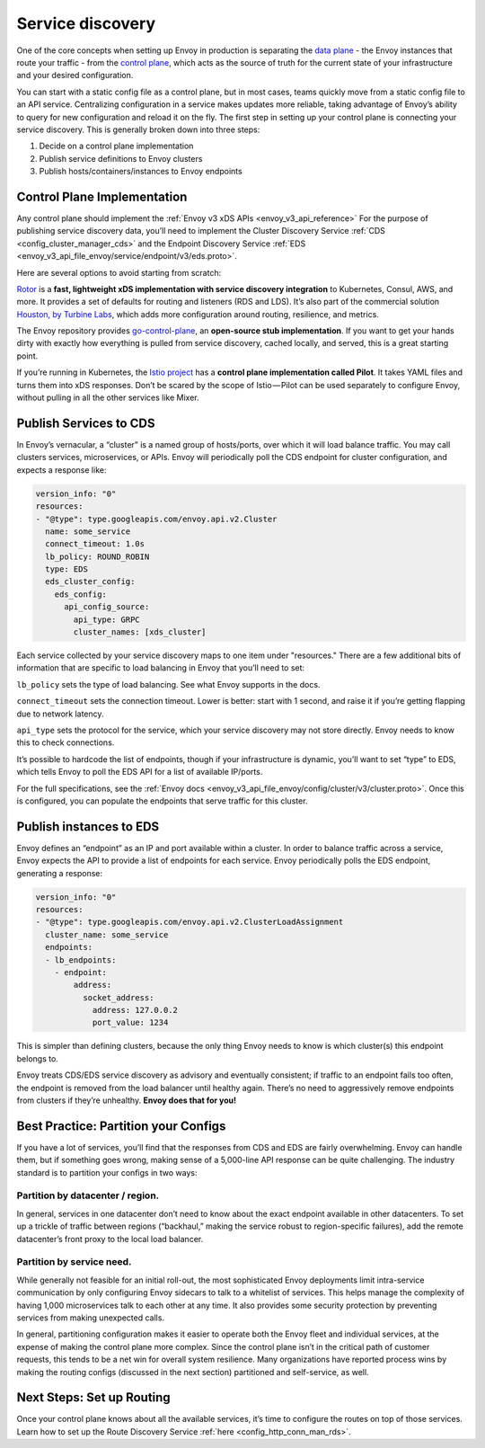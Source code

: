 .. _service_discovery:

Service discovery
=================

One of the core concepts when setting up Envoy in production is separating the
`data plane <https://blog.envoyproxy.io/service-mesh-data-plane-vs-control-plane-2774e720f7fc>`_ -
the Envoy instances that route your traffic - from the
`control plane <https://blog.envoyproxy.io/service-mesh-data-plane-vs-control-plane-2774e720f7fc>`_,
which acts as the source of truth for the current state of your infrastructure
and your desired configuration.

You can start with a static config file as a control plane, but in most cases,
teams quickly move from a static config file to an API service. Centralizing
configuration in a service makes updates more reliable, taking advantage of
Envoy’s ability to query for new configuration and reload it on the fly. The
first step in setting up your control plane is connecting your service
discovery. This is generally broken down into three steps:

1. Decide on a control plane implementation
2. Publish service definitions to Envoy clusters
3. Publish hosts/containers/instances to Envoy endpoints

Control Plane Implementation
~~~~~~~~~~~~~~~~~~~~~~~~~~~~

Any control plane should implement the
:ref:`Envoy v3 xDS APIs <envoy_v3_api_reference>`
For the purpose of publishing service discovery data, you’ll need to implement
the Cluster Discovery Service :ref:`CDS <config_cluster_manager_cds>`
and the Endpoint Discovery Service
:ref:`EDS <envoy_v3_api_file_envoy/service/endpoint/v3/eds.proto>`.

Here are several options to avoid starting from scratch:

`Rotor <https://github.com/turbinelabs/rotor>`_ is a **fast, lightweight xDS
implementation with service discovery integration** to Kubernetes, Consul, AWS,
and more. It provides a set of defaults for routing and listeners (RDS and
LDS). It’s also part of the commercial solution
`Houston, by Turbine Labs <http://turbinelabs.io/product>`_, which adds more
configuration around routing, resilience, and metrics.

The Envoy repository provides
`go-control-plane <https://github.com/envoyproxy/go-control-plane>`_, an
**open-source stub implementation**. If you want to get your hands dirty with
exactly how everything is pulled from service discovery, cached locally, and
served, this is a great starting point.

If you’re running in Kubernetes, the
`Istio project <https://istio.io/docs/concepts/traffic-management/pilot.html>`_
has a **control plane implementation called Pilot**. It takes YAML files and
turns them into xDS responses. Don’t be scared by the scope of Istio — Pilot
can be used separately to configure Envoy, without pulling in all the other
services like Mixer.

Publish Services to CDS
~~~~~~~~~~~~~~~~~~~~~~~

In Envoy’s vernacular, a “cluster” is a named group of hosts/ports, over which
it will load balance traffic. You may call clusters services, microservices, or
APIs. Envoy will periodically poll the CDS endpoint for cluster configuration,
and expects a response like:

.. code-block:: yaml

   version_info: "0"
   resources:
   - "@type": type.googleapis.com/envoy.api.v2.Cluster
     name: some_service
     connect_timeout: 1.0s
     lb_policy: ROUND_ROBIN
     type: EDS
     eds_cluster_config:
       eds_config:
         api_config_source:
	   api_type: GRPC
           cluster_names: [xds_cluster]

Each service collected by your service discovery maps to one item under
"resources." There are a few additional bits of information that are specific
to load balancing in Envoy that you’ll need to set:

``lb_policy`` sets the type of load balancing. See what Envoy supports in the
docs.

``connect_timeout`` sets the connection timeout. Lower is better: start with 1
second, and raise it if you’re getting flapping due to network latency.

``api_type`` sets the protocol for the service, which your service discovery may
not store directly. Envoy needs to know this to check connections.

It’s possible to hardcode the list of endpoints, though if your infrastructure
is dynamic, you’ll want to set “type” to EDS, which tells Envoy to poll the EDS
API for a list of available IP/ports.

For the full specifications, see the
:ref:`Envoy docs <envoy_v3_api_file_envoy/config/cluster/v3/cluster.proto>`.
Once this is configured, you can populate the endpoints that serve traffic for
this cluster.

Publish instances to EDS
~~~~~~~~~~~~~~~~~~~~~~~~

Envoy defines an “endpoint” as an IP and port available within a cluster. In
order to balance traffic across a service, Envoy expects the API to provide a
list of endpoints for each service. Envoy periodically polls the EDS endpoint,
generating a response:

.. code-block:: yaml

   version_info: "0"
   resources:
   - "@type": type.googleapis.com/envoy.api.v2.ClusterLoadAssignment
     cluster_name: some_service
     endpoints:
     - lb_endpoints:
       - endpoint:
	   address:
	     socket_address:
	       address: 127.0.0.2
	       port_value: 1234

This is simpler than defining clusters, because the only thing Envoy needs to
know is which cluster(s) this endpoint belongs to.

Envoy treats CDS/EDS service discovery as advisory and eventually consistent;
if traffic to an endpoint fails too often, the endpoint is removed from the
load balancer until healthy again. There’s no need to aggressively remove
endpoints from clusters if they’re unhealthy. **Envoy does that for you!**

Best Practice: Partition your Configs
~~~~~~~~~~~~~~~~~~~~~~~~~~~~~~~~~~~~~

If you have a lot of services, you’ll find that the responses from CDS and EDS
are fairly overwhelming. Envoy can handle them, but if something goes wrong,
making sense of a 5,000-line API response can be quite challenging. The
industry standard is to partition your configs in two ways:

Partition by datacenter / region.
*********************************

In general, services in one datacenter
don’t need to know about the exact endpoint available in other datacenters. To
set up a trickle of traffic between regions (“backhaul,” making the service
robust to region-specific failures), add the remote datacenter’s front proxy to
the local load balancer.

Partition by service need.
**************************

While generally not feasible for an initial
roll-out, the most sophisticated Envoy deployments limit intra-service
communication by only configuring Envoy sidecars to talk to a whitelist of
services. This helps manage the complexity of having 1,000 microservices talk
to each other at any time. It also provides some security protection by
preventing services from making unexpected calls.

In general, partitioning configuration makes it easier to operate both the
Envoy fleet and individual services, at the expense of making the control plane
more complex. Since the control plane isn’t in the critical path of customer
requests, this tends to be a net win for overall system resilience. Many
organizations have reported process wins by making the routing configs
(discussed in the next section) partitioned and self-service, as well.

Next Steps: Set up Routing
~~~~~~~~~~~~~~~~~~~~~~~~~~

Once your control plane knows about all the available services, it’s time to
configure the routes on top of those services. Learn how to set up the Route
Discovery Service :ref:`here <config_http_conn_man_rds>`.

